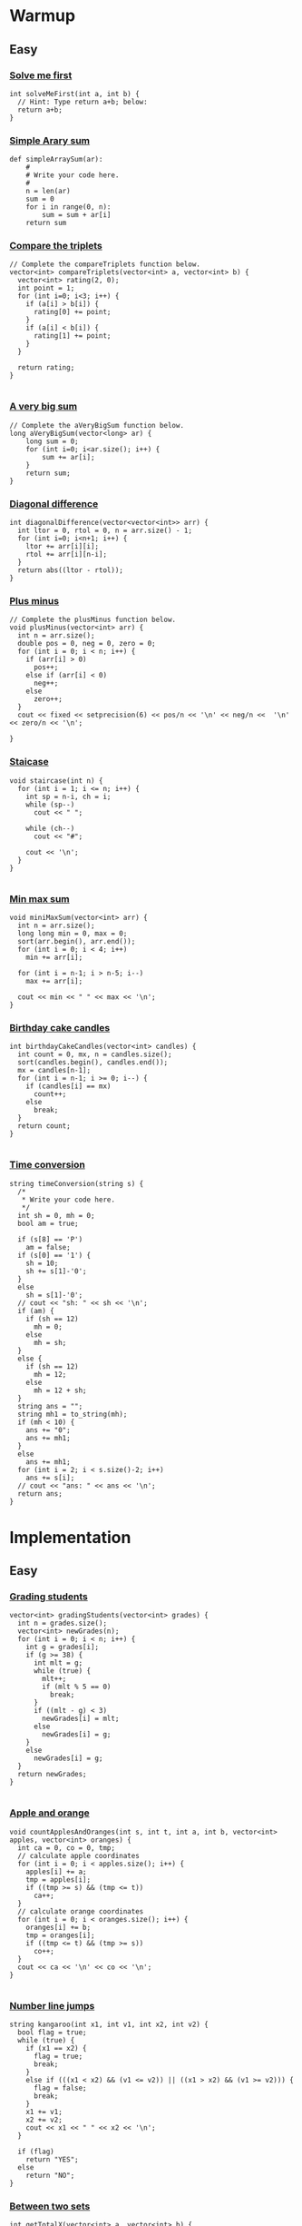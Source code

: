 * Warmup
** Easy
*** [[https://www.hackerrank.com/challenges/solve-me-first/problem][Solve me first]]
    #+begin_src c++
      int solveMeFirst(int a, int b) {
        // Hint: Type return a+b; below:
        return a+b;
      }
    #+end_src
*** [[https://www.hackerrank.com/challenges/simple-array-sum/problem][Simple Arary sum]]
    #+begin_src python 3
      def simpleArraySum(ar):
          #
          # Write your code here.
          #
          n = len(ar)
          sum = 0
          for i in range(0, n):
              sum = sum + ar[i]
          return sum
    #+end_src
*** [[https://www.hackerrank.com/challenges/compare-the-triplets/problem][Compare the triplets]]
    #+begin_src c++
      // Complete the compareTriplets function below.
      vector<int> compareTriplets(vector<int> a, vector<int> b) {
        vector<int> rating(2, 0);
        int point = 1;
        for (int i=0; i<3; i++) {
          if (a[i] > b[i]) {
            rating[0] += point;
          }
          if (a[i] < b[i]) {
            rating[1] += point;
          }
        }

        return rating;
      }

    #+end_src
*** [[https://www.hackerrank.com/challenges/a-very-big-sum/problem][A very big sum]]
    #+begin_src c++
      // Complete the aVeryBigSum function below.
      long aVeryBigSum(vector<long> ar) {
          long sum = 0;
          for (int i=0; i<ar.size(); i++) {
              sum += ar[i];
          }
          return sum;
      }
    #+end_src
*** [[https://www.hackerrank.com/challenges/diagonal-difference/problem][Diagonal difference]]
    #+begin_src c++
      int diagonalDifference(vector<vector<int>> arr) {
        int ltor = 0, rtol = 0, n = arr.size() - 1;
        for (int i=0; i<n+1; i++) {
          ltor += arr[i][i];
          rtol += arr[i][n-i];
        }
        return abs((ltor - rtol));
      }
    #+end_src
*** [[https://www.hackerrank.com/challenges/plus-minus/problem][Plus minus]]
    #+begin_src c++
      // Complete the plusMinus function below.
      void plusMinus(vector<int> arr) {
        int n = arr.size();
        double pos = 0, neg = 0, zero = 0;
        for (int i = 0; i < n; i++) {
          if (arr[i] > 0)
            pos++;
          else if (arr[i] < 0)
            neg++;
          else
            zero++;
        }
        cout << fixed << setprecision(6) << pos/n << '\n' << neg/n <<  '\n' << zero/n << '\n';

      }
    #+end_src
*** [[https://www.hackerrank.com/challenges/staircase/problem][Staicase]]
    #+begin_src c++
      void staircase(int n) {
        for (int i = 1; i <= n; i++) {
          int sp = n-i, ch = i;
          while (sp--)
            cout << " ";

          while (ch--)
            cout << "#";

          cout << '\n';
        }
      }

    #+end_src
*** [[https://www.hackerrank.com/challenges/mini-max-sum/problem][Min max sum]]
    #+begin_src c++
      void miniMaxSum(vector<int> arr) {
        int n = arr.size();
        long long min = 0, max = 0;
        sort(arr.begin(), arr.end());
        for (int i = 0; i < 4; i++)
          min += arr[i];

        for (int i = n-1; i > n-5; i--)
          max += arr[i];

        cout << min << " " << max << '\n';
      }
    #+end_src
*** [[https://www.hackerrank.com/challenges/birthday-cake-candles/problem][Birthday cake candles]]
    #+begin_src c++
      int birthdayCakeCandles(vector<int> candles) {
        int count = 0, mx, n = candles.size();
        sort(candles.begin(), candles.end());
        mx = candles[n-1];
        for (int i = n-1; i >= 0; i--) {
          if (candles[i] == mx)
            count++;
          else
            break;
        }
        return count;
      }

    #+end_src
*** [[https://www.hackerrank.com/challenges/time-conversion][Time conversion]]
    #+begin_src c++
      string timeConversion(string s) {
        /*
         ,* Write your code here.
         ,*/
        int sh = 0, mh = 0;
        bool am = true;

        if (s[8] == 'P')
          am = false;
        if (s[0] == '1') {
          sh = 10;
          sh += s[1]-'0';
        }
        else
          sh = s[1]-'0';
        // cout << "sh: " << sh << '\n';
        if (am) {
          if (sh == 12)
            mh = 0;
          else
            mh = sh;
        }
        else {
          if (sh == 12)
            mh = 12;
          else
            mh = 12 + sh;
        }
        string ans = "";
        string mh1 = to_string(mh);
        if (mh < 10) {
          ans += "0";
          ans += mh1;
        }
        else
          ans += mh1;
        for (int i = 2; i < s.size()-2; i++)
          ans += s[i];
        // cout << "ans: " << ans << '\n';
        return ans;
      }
    #+end_src
* Implementation
** Easy
*** [[https://www.hackerrank.com/challenges/grading/problem][Grading students]]
    #+begin_src c++
      vector<int> gradingStudents(vector<int> grades) {
        int n = grades.size();
        vector<int> newGrades(n);
        for (int i = 0; i < n; i++) {
          int g = grades[i];
          if (g >= 38) {
            int mlt = g;
            while (true) {
              mlt++;
              if (mlt % 5 == 0)
                break;
            }
            if ((mlt - g) < 3)
              newGrades[i] = mlt;
            else
              newGrades[i] = g;
          }
          else
            newGrades[i] = g;
        }
        return newGrades;
      }

    #+end_src
*** [[https://www.hackerrank.com/challenges/apple-and-orange/problem][Apple and orange]]
    #+begin_src c++
      void countApplesAndOranges(int s, int t, int a, int b, vector<int> apples, vector<int> oranges) {
        int ca = 0, co = 0, tmp;
        // calculate apple coordinates
        for (int i = 0; i < apples.size(); i++) {
          apples[i] += a;
          tmp = apples[i];
          if ((tmp >= s) && (tmp <= t))
            ca++;
        }
        // calculate orange coordinates
        for (int i = 0; i < oranges.size(); i++) {
          oranges[i] += b;
          tmp = oranges[i];
          if ((tmp <= t) && (tmp >= s))
            co++;
        }
        cout << ca << '\n' << co << '\n';
      }

    #+end_src
*** [[https://www.hackerrank.com/challenges/kangaroo/problem][Number line jumps]]
    #+begin_src c++
      string kangaroo(int x1, int v1, int x2, int v2) {
        bool flag = true;
        while (true) {
          if (x1 == x2) {
            flag = true;
            break;
          }
          else if (((x1 < x2) && (v1 <= v2)) || ((x1 > x2) && (v1 >= v2))) {
            flag = false;
            break;
          }
          x1 += v1;
          x2 += v2;
          cout << x1 << " " << x2 << '\n';
        }

        if (flag)
          return "YES";
        else
          return "NO";
      }
    #+end_src
*** [[https://www.hackerrank.com/challenges/between-two-sets/problem][Between two sets]]
    #+begin_src c++
      int getTotalX(vector<int> a, vector<int> b) {
        // value lies between max a and max b.
        int ma, mb, count = 0;
        ma = *max_element(a.begin(), a.end());
        mb = *max_element(b.begin(), b.end());

        for (int i = ma; i <= mb; i++) {
          bool one = true, two = true;
          for (int j = 0; j < a.size(); j++) {
            if (i % a[j] != 0) {
              one = false;
              break;
            }
          }
          if (one) {
            for (int j = 0; j < b.size(); j++) {
              if (b[j] % i != 0) {
                two = false;
                break;
              }
            }
            if (two) {
              // cout << i << '\n';
              count++;
            }
          }
        }
        return count;
      }
    #+end_src
*** [[https://www.hackerrank.com/challenges/breaking-best-and-worst-records/problem][Breaking the record]]
    #+begin_src c++
      vector<int> breakingRecords(vector<int> scores) {
        vector<int> ans(2);
        int mi = scores[0], mx = scores[0];

        for (int i = 1; i < scores.size(); i++) {
          if (mi > scores[i]) {
            ans[1]++;
            mi = scores[i];
          }
          if (mx < scores[i]) {
            ans[0]++;
            mx = scores[i];
          }
        }
        return ans;
      }
    #+end_src
*** [[https://www.hackerrank.com/challenges/the-birthday-bar/problem][Array subdivison]]
    #+begin_src c++
      int birthday(vector<int> s, int d, int m) {
        int count = 0;
        for (int i = 0; i < s.size(); i++) {
          int sum = s[i], len = 1;
          for (int j = i+1; j < s.size(); j++) {
            sum += s[j];
            len++;
            if (sum == d && len == m)
              break;
          }
          if (sum == d && len == m)
            count++;
        }
        return count;
      }
    #+end_src
*** [[https://www.hackerrank.com/challenges/divisible-sum-pairs/problem][Divisible sum pairs]]
    #+begin_src c++
      int divisibleSumPairs(int n, int k, vector<int> ar) {
        int count = 0;
        for (int i = 0; i < ar.size()-1; i++) {
          for (int j = i+1; j < ar.size(); j++) {

            if ((ar[i]+ar[j]) % k == 0) {
              // cout << ar[i] << " " << ar[j] << '\n';
              count++;
            }
          }
        }
        return count;
      }
    #+end_src
*** [[https://www.hackerrank.com/challenges/migratory-birds/problem][Migratory birds]]
    #+begin_src c++
      int migratoryBirds(vector<int> arr) {
        unordered_map<int, int> mp;
        int minId = INT_MAX, max_count = INT_MIN;
        for (int i = 0; i < arr.size(); i++)
          mp[arr[i]]++;

        for (auto i : mp) {
          if (i.second > max_count) {
            max_count = i.second;
            minId = i.first;
          }
          else if (i.second == max_count) {
            if (minId > i.first)
              minId = i.first;
          }
        }
        return minId;
      }

    #+end_src
*** [[https://www.hackerrank.com/challenges/bon-appetit/problem][Bill Division]]
    #+begin_src c++
      void bonAppetit(vector<int> bill, int k, int b) {
        int nbill = 0;
        for (int i = 0; i < bill.size(); i++) {
          if (i != k) 
            nbill += bill[i];
        }
        nbill /= 2;
        if (nbill == b)
          cout << "Bon Appetit" << '\n';
        else
          cout << (b - nbill) << '\n';
      }
    #+end_src
*** [[https://www.hackerrank.com/challenges/sock-merchant/problem][Sales by match]]
    #+begin_src c++
      int sockMerchant(int n, vector<int> ar) {
        map<int, int> mp;
        int pair = 0;
        for (int i = 0; i < ar.size(); i++) {
          mp[ar[i]]++;
        }
        for (auto i : mp) {
          pair += i.second / 2;
        }
        return pair;
      }
    #+end_src
*** [[https://www.hackerrank.com/challenges/drawing-book/problem][Drawing book]]
    #+begin_src c++
      int pageCount(int n, int p) {
        /*
         ,* Write your code here.
         ,*/
        int pflips, flipf = 0, flipb = 0;
        pflips = n / 2;
    
        // we read a page and always flips an odd no page after reading it.
        // forward flips
        for (int i = 1; i <= n; i++) {
          if (i == p)
            break;
          else {
            if (i % 2 != 0)
              flipf++;
          }
        }
        for (int i = n; i >= 1; i--) {
          if (i == p)
            break;
          else {
            if (i % 2 == 0)
              flipb++;
          }
        }
        return min(flipb, flipf);
      }
    #+end_src
